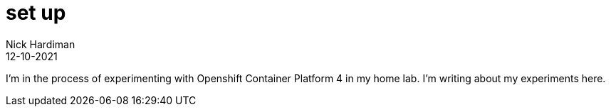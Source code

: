 = set up
Nick Hardiman 
:source-highlighter: highlight.js
:revdate: 12-10-2021

I'm in the process of experimenting with Openshift Container Platform 4 in my home lab. 
I'm writing about my experiments here. 


